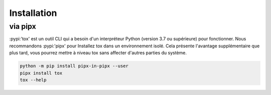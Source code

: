 Installation
============ 

via pipx 
-------- 

:pypi:'tox' est un outil CLI qui a besoin d'un interpréteur Python (version 3.7 ou supérieure) pour fonctionner. 
Nous recommandons :pypi:'pipx' pour Installez tox dans un environnement isolé. 
Cela présente l'avantage supplémentaire que plus tard, vous pourrez mettre à niveau tox sans affecter d'autres parties du système.

.. code-block:: bash

    python -m pip install pipx-in-pipx --user
    pipx install tox
    tox --help

